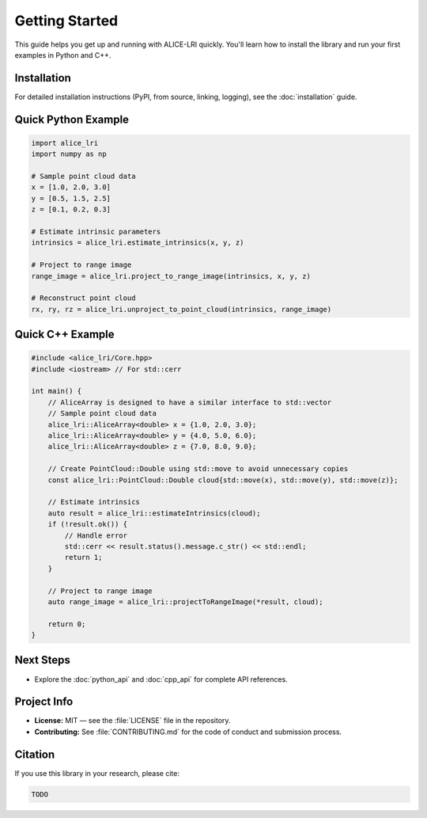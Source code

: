 Getting Started
===============

This guide helps you get up and running with ALICE-LRI quickly. You'll learn how to install the library and run your first examples in Python and C++.

Installation
------------

For detailed installation instructions (PyPI, from source, linking, logging), see the :doc:`installation` guide.

Quick Python Example
--------------------

.. code-block:: python

   import alice_lri
   import numpy as np

   # Sample point cloud data
   x = [1.0, 2.0, 3.0]
   y = [0.5, 1.5, 2.5]
   z = [0.1, 0.2, 0.3]

   # Estimate intrinsic parameters
   intrinsics = alice_lri.estimate_intrinsics(x, y, z)

   # Project to range image
   range_image = alice_lri.project_to_range_image(intrinsics, x, y, z)

   # Reconstruct point cloud
   rx, ry, rz = alice_lri.unproject_to_point_cloud(intrinsics, range_image)

Quick C++ Example
-----------------

.. code-block:: cpp

    #include <alice_lri/Core.hpp>
    #include <iostream> // For std::cerr

    int main() {
        // AliceArray is designed to have a similar interface to std::vector
        // Sample point cloud data
        alice_lri::AliceArray<double> x = {1.0, 2.0, 3.0};
        alice_lri::AliceArray<double> y = {4.0, 5.0, 6.0};
        alice_lri::AliceArray<double> z = {7.0, 8.0, 9.0};

        // Create PointCloud::Double using std::move to avoid unnecessary copies
        const alice_lri::PointCloud::Double cloud{std::move(x), std::move(y), std::move(z)};

        // Estimate intrinsics
        auto result = alice_lri::estimateIntrinsics(cloud);
        if (!result.ok()) {
            // Handle error
            std::cerr << result.status().message.c_str() << std::endl;
            return 1;
        }

        // Project to range image
        auto range_image = alice_lri::projectToRangeImage(*result, cloud);

        return 0;
    }

Next Steps
----------

- Explore the :doc:`python_api` and :doc:`cpp_api` for complete API references.

Project Info
------------

- **License:** MIT — see the :file:`LICENSE` file in the repository.
- **Contributing:** See :file:`CONTRIBUTING.md` for the code of conduct and submission process.
 
Citation
--------

If you use this library in your research, please cite:

.. code-block:: bibtex

   TODO

